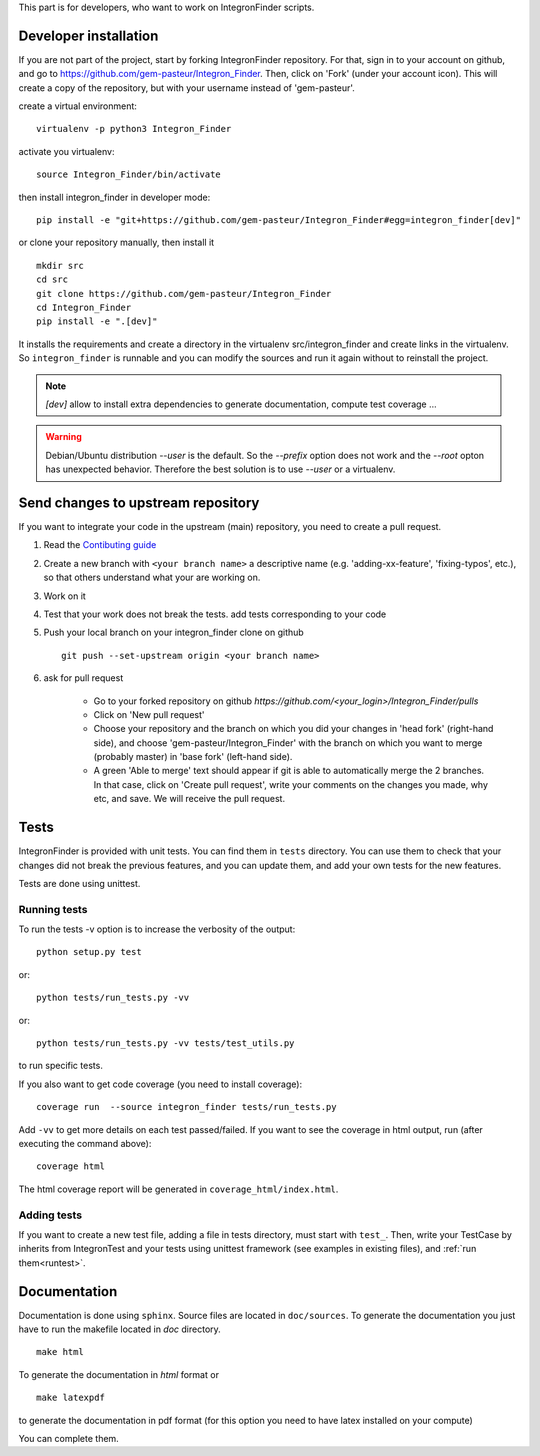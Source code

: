 .. IntegronFinder - Detection of Integron in DNA sequences


This part is for developers, who want to work on IntegronFinder scripts.


.. _install_dev:

Developer installation
======================

If you are not part of the project, start by forking IntegronFinder repository.
For that, sign in to your account on github, and go to https://github.com/gem-pasteur/Integron_Finder.
Then, click on 'Fork' (under your account icon).
This will create a copy of the repository, but with your username instead of 'gem-pasteur'.

create a virtual environment::

    virtualenv -p python3 Integron_Finder

activate you virtualenv::

    source Integron_Finder/bin/activate

then install integron_finder in developer mode::

    pip install -e "git+https://github.com/gem-pasteur/Integron_Finder#egg=integron_finder[dev]"

or clone your repository manually, then install it ::

    mkdir src
    cd src
    git clone https://github.com/gem-pasteur/Integron_Finder
    cd Integron_Finder
    pip install -e ".[dev]"

It installs the requirements and create a directory in the virtualenv src/integron_finder
and create links in the virtualenv. So ``integron_finder`` is runnable and you can modify the sources and run it again
without to reinstall the project.

.. note::
    `[dev]` allow to install extra dependencies to generate documentation, compute test coverage ...

.. warning::
    Debian/Ubuntu distribution `--user` is the default. So the `--prefix` option does not work
    and the `--root` opton has unexpected behavior. Therefore the best solution is to use `--user` or a virtualenv.


Send changes to upstream repository
===================================

If you want to integrate your code in the upstream (main) repository, you need to
create a pull request.

1. Read the `Contibuting guide <https://github.com/gem-pasteur/Integron_Finder/blob/master/CONTRIBUTING.md>`_
2. Create a new branch with ``<your branch name>`` a descriptive name
   (e.g. 'adding-xx-feature', 'fixing-typos', etc.), so that others understand what your are working on.
3. Work on it
4. Test that your work does not break the tests.
   add tests corresponding to your code
5. Push your local branch on your integron_finder clone on github ::

        git push --set-upstream origin <your branch name>

6. ask for pull request

    - Go to your forked repository on github `https://github.com/<your_login>/Integron_Finder/pulls`
    - Click on 'New pull request'
    - Choose your repository and the branch on which you did your changes in 'head fork' (right-hand side),
      and choose 'gem-pasteur/Integron_Finder' with the branch on which you want to merge
      (probably master) in 'base fork' (left-hand side).
    - A green 'Able to merge' text should appear if git is able to automatically merge the 2 branches.
      In that case, click on 'Create pull request', write your comments on the changes you made, why etc,
      and save. We will receive the pull request.


.. _tests:

Tests
=====

IntegronFinder is provided with unit tests. You can find them in ``tests`` directory.
You can use them to check that your changes did not break the previous features,
and you can update them, and add your own tests for the new features.

Tests are done using unittest.

.. _runtest:

Running tests
-------------

To run the tests -v option is to increase the verbosity of the output::

    python setup.py test

or::

    python tests/run_tests.py -vv

or::

    python tests/run_tests.py -vv tests/test_utils.py

to run specific tests.

If you also want to get code coverage (you need to install coverage)::

    coverage run  --source integron_finder tests/run_tests.py

Add ``-vv`` to get more details on each test passed/failed.
If you want to see the coverage in html output, run (after executing the command above)::

     coverage html

The html coverage report will be generated in ``coverage_html/index.html``.


Adding tests
------------

If you want to create a new test file, adding a file in tests directory, must start with ``test_``.
Then, write your TestCase by inherits from IntegronTest and your tests using unittest framework
(see examples in existing files), and :ref:`run them<runtest>`.


.. _documentation:

Documentation
=============

Documentation is done using ``sphinx``. Source files are located in ``doc/sources``.
To generate the documentation you just have to run the makefile located in *doc* directory. ::

    make html

To generate the documentation in *html* format or ::

    make latexpdf

to generate the documentation in pdf format (for this option you need to have latex installed on your compute)

You can complete them.
